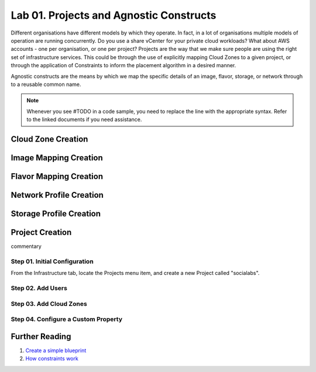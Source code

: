 Lab 01. Projects and Agnostic Constructs
****************************************

Different organisations have different models by which they operate. In fact, in a lot of organisations multiple models of operation are running concurrently. Do you use a share vCenter for your private cloud workloads? What about AWS accounts - one per organisation, or one per project?
Projects are the way that we make sure people are using the right set of infrastructure services. This could be through the use of explicitly mapping Cloud Zones to a given project, or through the application of Constraints to inform the placement algorithm in a desired manner.

Agnostic constructs are the means by which we map the specific details of an image, flavor, storage, or network through to a reusable common name.


.. code-block:: json
   :linenos:

   {
    "toilet": {
      "singapore": "wash room",
      "australia": "dunny",
      "america": "does anyone care?",
      "england": "loo"
    }
   }



.. note:: Whenever you see #TODO in a code sample, you need to replace the line with the appropriate syntax. Refer to the linked documents if you need assistance.

Cloud Zone Creation
===================

Image Mapping Creation
======================

Flavor Mapping Creation
=======================

Network Profile Creation
========================

Storage Profile Creation
========================


Project Creation
================

commentary

Step 01. Initial Configuration
------------------------------
From the Infrastructure tab, locate the Projects menu item, and create a new Project called "socialabs".


Step 02. Add Users
------------------

Step 03. Add Cloud Zones
------------------------

Step 04. Configure a Custom Property
------------------------------------

Further Reading
===============

1. `Create a simple blueprint <https://docs.vmware.com/en/VMware-Cloud-Assembly/services/Using-and-Managing/GUID-1EE72CCE-A871-4E63-88E5-30C12246BBBF.html>`__
2. `How constraints work <https://docs.vmware.com/en/VMware-Cloud-Assembly/services/Using-and-Managing/GUID-C8C335F4-9623-401C-825E-6F5B2B3C6507.html>`__





